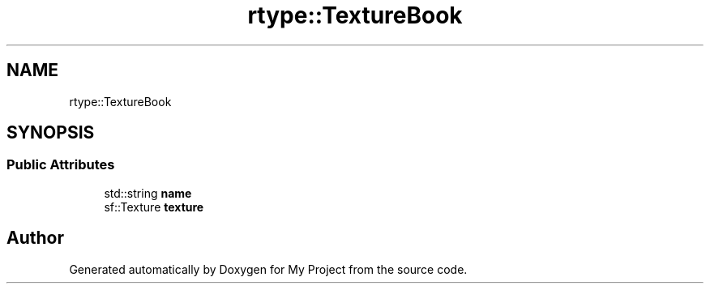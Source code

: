.TH "rtype::TextureBook" 3 "Fri Jan 12 2024" "My Project" \" -*- nroff -*-
.ad l
.nh
.SH NAME
rtype::TextureBook
.SH SYNOPSIS
.br
.PP
.SS "Public Attributes"

.in +1c
.ti -1c
.RI "std::string \fBname\fP"
.br
.ti -1c
.RI "sf::Texture \fBtexture\fP"
.br
.in -1c

.SH "Author"
.PP 
Generated automatically by Doxygen for My Project from the source code\&.
